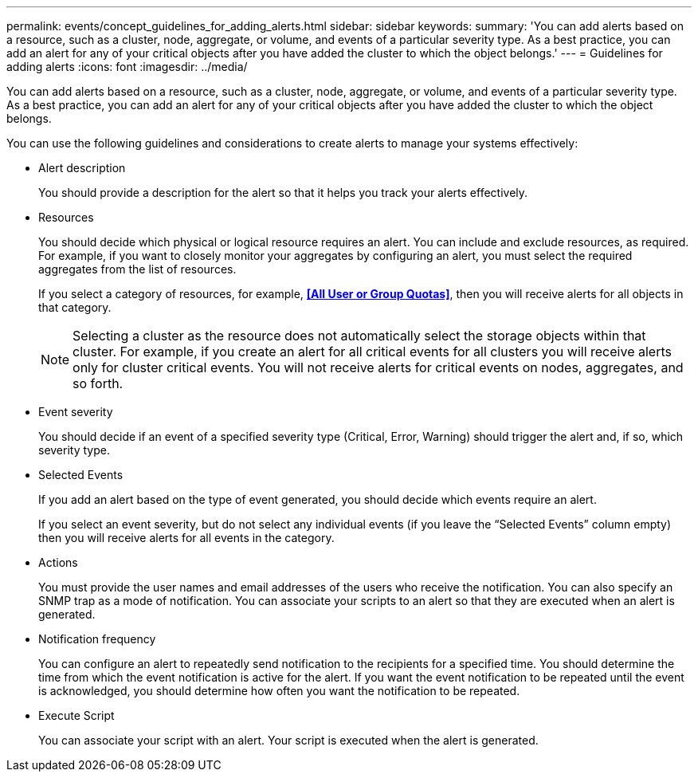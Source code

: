 ---
permalink: events/concept_guidelines_for_adding_alerts.html
sidebar: sidebar
keywords: 
summary: 'You can add alerts based on a resource, such as a cluster, node, aggregate, or volume, and events of a particular severity type. As a best practice, you can add an alert for any of your critical objects after you have added the cluster to which the object belongs.'
---
= Guidelines for adding alerts
:icons: font
:imagesdir: ../media/

[.lead]
You can add alerts based on a resource, such as a cluster, node, aggregate, or volume, and events of a particular severity type. As a best practice, you can add an alert for any of your critical objects after you have added the cluster to which the object belongs.

You can use the following guidelines and considerations to create alerts to manage your systems effectively:

* Alert description
+
You should provide a description for the alert so that it helps you track your alerts effectively.

* Resources
+
You should decide which physical or logical resource requires an alert. You can include and exclude resources, as required. For example, if you want to closely monitor your aggregates by configuring an alert, you must select the required aggregates from the list of resources.
+
If you select a category of resources, for example, *<<All User or Group Quotas>>*, then you will receive alerts for all objects in that category.
+
[NOTE]
====
Selecting a cluster as the resource does not automatically select the storage objects within that cluster. For example, if you create an alert for all critical events for all clusters you will receive alerts only for cluster critical events. You will not receive alerts for critical events on nodes, aggregates, and so forth.
====

* Event severity
+
You should decide if an event of a specified severity type (Critical, Error, Warning) should trigger the alert and, if so, which severity type.

* Selected Events
+
If you add an alert based on the type of event generated, you should decide which events require an alert.
+
If you select an event severity, but do not select any individual events (if you leave the "`Selected Events`" column empty) then you will receive alerts for all events in the category.

* Actions
+
You must provide the user names and email addresses of the users who receive the notification. You can also specify an SNMP trap as a mode of notification. You can associate your scripts to an alert so that they are executed when an alert is generated.

* Notification frequency
+
You can configure an alert to repeatedly send notification to the recipients for a specified time. You should determine the time from which the event notification is active for the alert. If you want the event notification to be repeated until the event is acknowledged, you should determine how often you want the notification to be repeated.

* Execute Script
+
You can associate your script with an alert. Your script is executed when the alert is generated.
